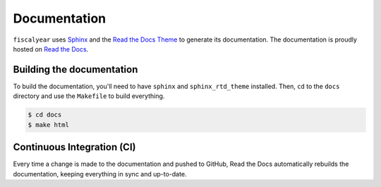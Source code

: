 Documentation
=============

``fiscalyear`` uses `Sphinx <http://www.sphinx-doc.org/en/stable/>`_ and the `Read the Docs Theme <https://docs.readthedocs.io/en/latest/theme.html>`_ to generate its documentation. The documentation is proudly hosted on `Read the Docs <https://readthedocs.org/>`_.


Building the documentation
--------------------------

To build the documentation, you'll need to have ``sphinx`` and ``sphinx_rtd_theme`` installed. Then, ``cd`` to the ``docs`` directory and use the ``Makefile`` to build everything.

.. code-block:: console

   $ cd docs
   $ make html


Continuous Integration (CI)
---------------------------

Every time a change is made to the documentation and pushed to GitHub, Read the Docs automatically rebuilds the documentation, keeping everything in sync and up-to-date.
